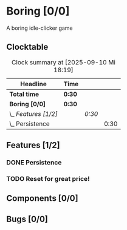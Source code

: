 # -*- mode: org; fill-column: 78; -*-
# Time-stamp: <2025-09-10 18:19:58 krylon>
#
#+TAGS: internals(i) ui(u) bug(b) feature(f)
#+TAGS: database(d) design(e), meditation(m)
#+TAGS: optimize(o) refactor(r) cleanup(c)
#+TODO: TODO(t)  RESEARCH(r) IMPLEMENT(i) TEST(e) | DONE(d) FAILED(f) CANCELLED(c)
#+TODO: MEDITATE(m) PLANNING(p) | SUSPENDED(s)
#+PRIORITIES: A G D

* Boring [0/0]
  :PROPERTIES:
  :COOKIE_DATA: todo recursive
  :VISIBILITY: children
  :END:
  A boring idle-clicker game
** Clocktable
   #+BEGIN: clocktable :scope file :maxlevel 255 :emphasize t
   #+CAPTION: Clock summary at [2025-09-10 Mi 18:19]
   | Headline             | Time   |        |      |
   |----------------------+--------+--------+------|
   | *Total time*         | *0:30* |        |      |
   |----------------------+--------+--------+------|
   | *Boring [0/0]*       | *0:30* |        |      |
   | \_  /Features [1/2]/ |        | /0:30/ |      |
   | \_    Persistence    |        |        | 0:30 |
   #+END:
** Features [1/2]
   :PROPERTIES:
   :COOKIE_DATA: todo recursive
   :VISIBILITY: children
   :END:
*** DONE Persistence
    CLOSED: [2025-09-10 Mi 18:19]
    :LOGBOOK:
    CLOCK: [2025-09-10 Mi 17:49]--[2025-09-10 Mi 18:19] =>  0:30
    :END:
*** TODO Reset for great price!
** Components [0/0]
   :PROPERTIES:
   :COOKIE_DATA: todo recursive
   :VISIBILITY: children
   :END:
** Bugs [0/0]
   :PROPERTIES:
   :COOKIE_DATA: todo recursive
   :VISIBILITY: children
   :END:
